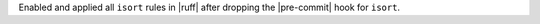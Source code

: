Enabled and applied all ``isort`` rules in |ruff| after dropping the |pre-commit|
hook for ``isort``.

